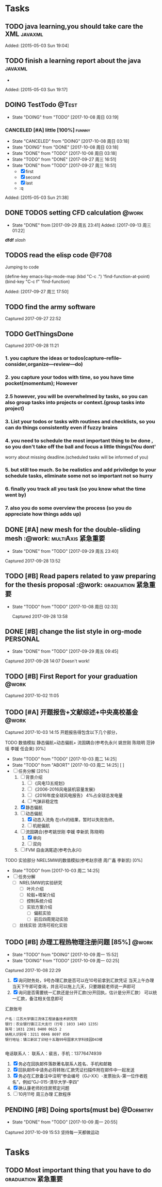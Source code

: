﻿* Tasks
#+REVEAL_THEME: night
#+REVEAL: split
#+REVEAL_MAX_SCALE: 0.95
** TODO java learning,you should take care the XML                              :javaxml:

Added: [2015-05-03 Sun 19:04]
** TODO finish a learning report about the java                                 :javaxml:
   - 
Added: [2015-05-03 Sun 19:17]
** DOING TestTodo                                                      :@Test:
- State "DOING"      from "TODO"         [2017-10-08 周日 03:19]
*** CANCELED [#A] little [100%]                                           :funnny:
CLOSED: [2017-10-08 周日 03:18]
- State "CANCELED"   from "DOING"         [2017-10-08 周日 03:18]
- State "DOING"      from "DONE"          [2017-10-08 周日 03:18]
- State "DONE"       from "TODO"         [2017-10-08 周日 03:18]
- State "TODO"       from "DONE"       [2017-09-27 周三 16:51]
- State "DONE"       from "TODO"       [2017-09-27 周三 16:51]
 - [X] first
 - [X] second
 - [X] last
 - :q

Added: [2015-05-03 Sun 21:38]
** DONE TODOS setting CFD calculation                                :@work:
CLOSED: [2017-09-29 周五 23:41] SCHEDULED: <2017-09-13 周三>
 
- State "DONE"       from              [2017-09-29 周五 23:41]
 Added: [2017-09-13 周三 01:22]
*dfdf* 
 /slash/
** TODOS read the elisp code                                         :@F708:

Jumping to code

(define-key emacs-lisp-mode-map (kbd "C-c .") 'find-function-at-point)
(bind-key "C-c f" 'find-function)


Added: [2017-09-27 周三 17:50]
** TODO find the army software
:PROPERTIES:
:Effort: 0:15
:END:
Captured 2017-09-27 22:52
** TODO GetThingsDone
                    :PROPERTIES:
                    :Effort: 4:00
                    :END:
                    Captured 2017-09-28 11:21
*** 1. you capture the ideas or todos(capture--refile--consider,organize---review---do)
*** 2. you capture your todos with time, so you have time pocket(momentum); However
*** 2.5 however, you will be overwhelmed by tasks, so you can also group tasks into projects or context.(group tasks into project)
*** 3. List your todos or tasks with routines and checklists, so you can do things consistently even if fuzzy brains
*** 4. you need to schedule the most important thing to be done , so you don't take off the ball and focus a little things(You dont'
worry about missing deadline.(scheduled tasks will be informed of you)
*** 5. but still too much. So be realistics and add priviledge to your schedule tasks, eliminate some not so important not so hurry
*** 6. finally you track all you task (so you know what the time went by)
*** 7. also you do some overview the process (so you do appreciate how things adds up)
** DONE [#A] new mesh for the double-sliding mesh :@work::multiAxis:紧急重要:
CLOSED: [2017-09-29 周五 23:40] SCHEDULED: <2017-09-28 周四>
                    :PROPERTIES:
                    :Effort: 1:00
                    :END:
                    - State "DONE"       from "TODO"       [2017-09-29 周五 23:40]
                    Captured 2017-09-28 13:52
** TODO [#B] Read papers related to yaw preparing for the thesis proposal :@work::graduation:紧急重要:
SCHEDULED: <2017-09-29 周五 . +1w>

- State "TODO"       from "TODO"          [2017-10-08 周日 02:33]
                    :PROPERTIES:
                    :Effort: 4:00
                    :END:
                    Captured 2017-09-28 13:58
** DONE [#B] change the list style in org-mode                    :PERSONAL:
CLOSED: [2017-09-29 周五 09:45] DEADLINE: <2017-09-28 周四>
                    :PROPERTIES:
                    :Effort: 0:15
                    :END:
                    - State "DONE"       from "TODO"       [2017-09-29 周五 09:45]
                    Captured 2017-09-28 14:07
                Doesn't work!                   
** TODO [#B] First Report for your graduation                        :@work:
DEADLINE: <2017-10-23 周一> SCHEDULED: <2017-10-02 周一>
                    :PROPERTIES:
                    :Effort: 4:00
                    :END:
                    Captured 2017-10-02 11:05
** TODO [#A] 开题报告+文献综述+中央高校基金                         :@work:
DEADLINE: <2017-10-22 周日> SCHEDULED: <2017-10-03 周二>
                    :PROPERTIES:
                    :Effort: 4:00
                    :END:
                    Captured 2017-10-03 14:15
       开题报告得包含以下几个部分，
***** TODO 数值模拟 静态偏航+动态偏航+ 流固耦合(参考仇永兴 姚世刚 陈晓明 范钟瑶 李媛 任会来) [0%]
- State "TODO"       from "TODO"       [2017-10-03 周二 14:25]
- State "TODO"       from "ABORT"      [2017-10-03 周二 14:25] [ ] 
- [-] 任务分解 [20%]
  1. [ ] 背景介绍
     1. [ ]《风电13五规划》
     2. [ ]《2006-2016风电装机容量发展》
     3. [ ]《2016年度全球风电报告》 4%占全球总发电量
     4. [ ] 气弹非稳定性
  2. [X] 静态偏航
  3. [-] 动态偏航
     1. [X] 动态入流角
        在cfx的结果，暂时以失败告终。
     2. [ ] 机舱偏航
  4. [-] 流固耦合(参考姚世刚 李媛 李新凯 陈晓明)
     1. [X] 单向
     2. [ ] 双向
  5. [ ] FVM 自由涡尾迹(参考仇永兴)
#+REVEAL: split
***** TODO 实验部分 NREL5MW的数值模拟(参考赵宗德 周广鑫 李新凯) [0%]
- State "TODO"       from              [2017-10-03 周二 14:25]
- [ ] 任务分解
  - [ ] NREL5MW的实验研究
    - [ ] 叶片介绍
    - [ ] 轮毂+塔架介绍
    - [ ] 控制系统介绍
    - [ ] 实验方案介绍
      - [ ] 偏航实验
      - [ ] 前后四周晃动实验
  - [ ] 丝线实验 流场可视化实验
** TODO [#B] 办理工程热物理注册问题   [85%]                             :@work:
SCHEDULED: <2017-10-08 周日>


                    :PROPERTIES:
                    :Effort: 1:00
                    :END:
                    - State "TODO"       from "DOING"          [2017-10-09 周一 15:52]
                    - State "DOING"      from "TODO"          [2017-10-09 周一 02:25]
                    Captured 2017-10-08 22:29

1. [X] 询问财务处，9号办理汇款是否可以在10号前拿到汇款凭证
       当天上午办理 当天下午即可查询，并且可以拖上几天，只要跟裴老师说一声即可
2. [X] 询问是否需要统一汇款还是分开汇款(分开回执，估计是分开汇款）
       可以统一汇款，备注相关信息即可
汇款账号

#+BEGIN_EXAMPLE
户名：江苏大学镇江流体工程装备技术研究院
银行：农业银行镇江江大支行（行号：1033 1403 1235）
账号：1031 2301 0400 0615 2
纳税人识别号：3211 0046 8697 050 
银行地址：镇江新区丁卯经十五路99号国家大学科技园D43楼

#+END_EXAMPLE

电话联系人：
联系人：裴吉，手机：13776474939

1. [X] 务必在回执邮件落款著名联系人姓名、手机和邮箱
2. [X] 回执邮件中请务必将转账/汇款凭证扫描件附在邮件中一起发送
3. [X] 务必在汇款备注中注明“参会编号（GJ-XX）-发票抬头-第一位作者姓名”，例如“GJ-015-清华大学-李四”
4. [X] 确认康老师的住房预定问题
5. [ ] 10月11号 周三办理 汇款程序
** PENDING [#B] Doing sports(must be)                            :@Dormitry:
SCHEDULED: <2017-10-10 周二 +1d>
                    :PROPERTIES:
                    :Effort: 1:00
                    :LAST_REPEAT: [2017-10-09 周一 20:55]
                    :END:
                    - State "DONE"       from "TODO"          [2017-10-09 周一 20:55]
                    Captured 2017-10-09 15:53
 坚持每一天都做运动
 
* Tasks
** TODO Most important thing that you have to do       :graduation:紧急重要:

** TODO Second most important thing that you have to do
You can also take notes underneath each heading, like this
** 花销(expense)

That's your gtd

| Date              | Category |  Money | People | Note |
|-------------------+----------+--------+--------+------|
| <2017-10-07 周六> | Book     |   30.6 |        |      |
| <2017-10-09 周一> | Film     |   70.6 |        |      |
| <2017-11-10 周五> | Bus      |   50.2 |        |      |
| <2017-11-11 周六> | Bus      |   60.2 | xinran |      |
| <2017-11-12 周日> | Eating   |   1000 | Ye     |      |
|-------------------+----------+--------+--------+------|
|                   | Total:   | 1211.6 |        |      |
#+TBLFM: @>$3=vsum(@2..@-1)   

#+REVEAL: split
#+BEGIN_EXAMPLE
@> The @ specifies a row, and this refers to the last row in a table.
    $3 The $ specifies a column, so this refers to the third column.
    vsum A vertical sum function with parameters given in parenthesis
    @2 The second row. Notice that it the Amount header is @1 and the dashes separating the header from the body is ignored.
    @-1 The next to the last row. Using these relative references mean that we can add rows to our table, and still have the sum formula work.


http://www.howardism.org/Technical/Emacs/spreadsheet.html
#+END_EXAMPLE


* fdf
SCHEDULED: <2017-10-09 周一>

